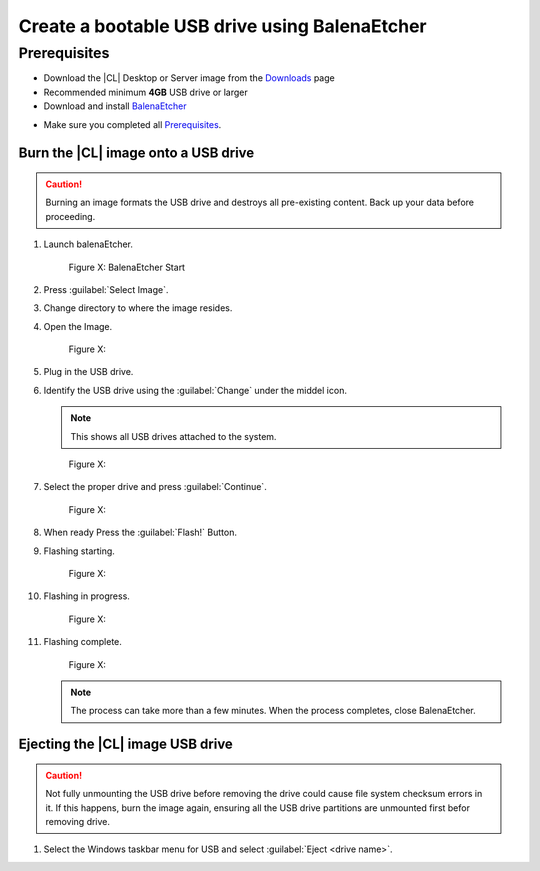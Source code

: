 .. _bootable-usb:

Create a bootable USB drive using BalenaEtcher
##############################################

Prerequisites
*************

* Download the |CL| Desktop or Server image from the `Downloads`_ page
* Recommended minimum **4GB** USB drive or larger
* Download and install `BalenaEtcher`_

.. _bootable-usb-linux:

* Make sure you completed all `Prerequisites`_.

Burn the |CL| image onto a USB drive
====================================

.. caution::

   Burning an image formats the USB drive and destroys all pre-existing
   content.  Back up your data before proceeding.

#. Launch balenaEtcher.

   .. figure:: /_figures/bootable-usb/balenaEtcher_Start.PNG
      :scale: 100%
      :alt: BalenaEtcher Start
         
      Figure X: BalenaEtcher Start
 
#. Press :guilabel:`Select Image`.

#. Change directory to where the image resides.

#. Open the Image.

   .. figure:: /_figures/bootable-usb/balenaEtcher_ImgaeSlect.PNG
      :scale: 100%
      :alt: 
         
      Figure X: 

#. Plug in the USB drive.

#. Identify the USB drive using the :guilabel:`Change` under the middel icon.
    
   .. note::
      This shows all USB drives attached to the system.

   .. figure:: /_figures/bootable-usb/balenaEtcher_DriveSlect.PNG
      :scale: 100%
      :alt: 
         
      Figure X: 

#. Select the proper drive and press :guilabel:`Continue`.

   .. figure:: /_figures/bootable-usb/balenaEtcher_ReadyToFlash.PNG
      :scale: 100%
      :alt: 
      
      Figure X: 

#. When ready Press the  :guilabel:`Flash!` Button.

#. Flashing starting.

   .. figure:: /_figures/bootable-usb/balenaEtcher_StartingToFlash.PNG
      :scale: 100%
      :alt: 

      Figure X: 

#. Flashing in progress.

   .. figure:: /_figures/bootable-usb/balenaEtcher_Flashing.PNG
      :scale: 100%
      :alt: 
      
      Figure X: 

#. Flashing complete.

   .. figure:: /_figures/bootable-usb/balenaEtcher_Done.PNG
      :scale: 100%
      :alt: 
      
      Figure X: 

   .. note::
      The process can take more than a few minutes. When the process completes, close BalenaEtcher.
      

Ejecting the |CL| image USB drive
=================================

.. caution::

   Not fully unmounting the USB drive before removing the drive could cause
   file system checksum errors in it. If this happens, burn the image again,
   ensuring all the USB drive partitions are unmounted first befor removing drive.


#. Select the Windows taskbar menu for USB and select
   :guilabel:`Eject <drive name>`.
   
 
.. _Downloads: https://clearlinux.org/downloads
.. _BalenaEtcher: https://www.balena.io/etcher/
